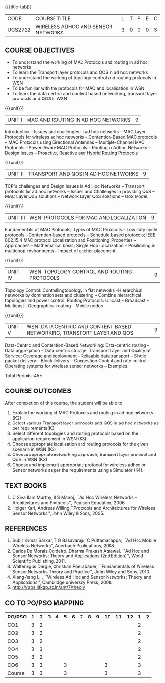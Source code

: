 * 
:properties:
:author: Dr. S. V. Jansi Rani and Dr. V. S. Felix Enigo
:date: 10-03-2021
:end:

#+startup: showall
{{{title-tab}}}
| CODE    | COURSE TITLE                       | L | T | P | E | C |
| UCS2722 | WIRELESS ADHOC AND SENSOR NETWORKS | 3 | 0 | 0 | 0 | 3 |

** R2021 CHANGES :noexport:
1. Removed unit 5 (security)
2. included topology control

** COURSE OBJECTIVES
- To understand the working of MAC Protocols and routing in  ad hoc networks
- To learn the Transport layer protocols and QOS in ad hoc networks
- To understand the working of topology control and routing protocols in WSN
- To be familiar with the protocols for MAC and localisation in WSN
- To learn the data centric and content based networking, transport layer protocols and QOS in WSN


{{{unit}}}
|UNIT I | MAC AND ROUTING IN AD HOC NETWORKS | 9 |
Introduction -- Issues and challenges in ad hoc networks -- MAC Layer
Protocols for wireless ad hoc networks -- Contention-Based MAC
protocols -- MAC Protocols using Directional Antennas --
Multiple-Channel MAC Protocols -- Power-Aware MAC Protocols -- Routing
in Adhoc Networks -- Design Issues -- Proactive, Reactive and Hybrid
Routing Protocols.

{{{unit}}}
|UNIT II | TRANSPORT AND QOS IN AD HOC NETWORKS | 9 |
TCP's challenges and Design Issues in Ad Hoc Networks -- Transport
protocols for ad hoc networks -- Issues and Challenges in providing
QoS -- MAC Layer QoS solutions -- Network Layer QoS solutions -- QoS
Model.

{{{unit}}}
| UNIT III | WSN:  PROTOCOLS FOR MAC AND LOCALIZATION | 9 |
Fundamentals of MAC Protocols; Types of MAC Protocols -- Low duty
cycle protocols -- Contention-based protocols -- Schedule-based
protocols; IEEE 802.15.4 MAC protocol Localization and Positioning:
Properties -- Approaches -- Mathematical basis; Single Hop
Localization -- Positioning in multichop environments -- Impact of
anchor placement.

{{{unit}}}
| UNIT IV | WSN:  TOPOLOGY CONTROL  AND ROUTING PROTOCOLS | 9 |
Topology Control: Controllingtopology in flat networks --Hierarchical
networks by domination sets and clustering -- Combine hierarchical
topologies and power control.  Routing Protocols: Unicast -- Broadcast
-- Multicast -- Geographical routing -- Mobile nodes

{{{unit}}}
|UNIT V | WSN: DATA CENTRIC AND CONTENT BASED NETWORKING, TRANSPORT LAYER AND QOS | 9 |
Data-Centric and Contention-Based Networking: Data-centric routing --
Data aggregation -- Data-centric storage.  Transport Layer and Quality
of Service: Coverage and deployment -- Reliaable data transport --
Single packet delivery -- Block delivery -- Congestion Control and
rate control -- Operating systems for wireless sensor networks --
Examples.

\hfill *Total Periods: 45*

** COURSE OUTCOMES
After completion of this course, the student will be able to
1. Explain the working of MAC Protocols and routing in ad hoc networks
   (K2)
2. Select various Transport layer protocols and QOS in ad hoc networks
   as per requirements(K3)
3. Select different topologies and routing protocols based on the
   application requirement in WSN (K3)
4. Choose appropriate localisation and routing protocols for the given
   scenario in WSN (K3)
5. Choose appropriate networking approach, transport layer protocol
   and QoS in WSN (K3)
6. Choose and implement appropriate protocol for wireless adhoc or
   Sensor networks as per the requirements using a Simulator (K4).


** TEXT BOOKS 
1. C Siva Ram Murthy, B S Manoj, ``Ad Hoc Wireless Networks –
   Architectures and Protocols'', Pearson Education, 2006.
2. Holger Karl, Andreas Willing,``Protocols and Architectures for
   Wireless Sensor Networks'', John Wiley & Sons, 2005.

** REFERENCES
1. Subir Kumar Sarkar, T G Basavaraju, C Puttamadappa, ``Ad Hoc Mobile
   Wireless Networks'', Auerbach Publications, 2008.
2. Carlos De Morais Cordeiro, Dharma Prakash Agrawal, ``Ad Hoc and
   Sensor Networks: Theory and Applications (2nd Edition)'', World
   Scientific Publishing, 2011.
3. Waltenegus Dargie, Christian Poellabauer, ``Fundamentals of
   Wireless Sensor Networks Theory and Practice'', John Wiley and
   Sons, 2010.
4. Xiang-Yang Li , ``Wireless Ad Hoc and Sensor Networks: Theory and
   Applications'', Cambridge university Press, 2008.
5. http://vlabs.iitkgp.ac.in/ant/7/theory

** CO TO PO/PSO MAPPING

| PO/PSO | 1 | 2 | 3 | 4 | 5 | 6 | 7 | 8 | 9 | 10 | 11 | 12 | 1 | 2 |
|--------+---+---+---+---+---+---+---+---+---+----+----+----+---+---|
| CO1    | 3 | 2 |   |   |   |   |   |   |   |    |    |    | 2 |   |
| CO2    | 3 | 2 |   |   |   |   |   |   |   |    |    |    | 2 |   |
| CO3    | 3 | 2 |   |   |   |   |   |   |   |    |    |    | 2 |   |
| CO4    | 3 | 2 |   |   |   |   |   |   |   |    |    |    | 2 |   |
| CO5    | 3 | 2 |   |   |   |   |   |   |   |    |    |    | 2 |   |
| CO6    | 3 | 3 |   |   | 3 |   |   |   |   |  3 |    |    | 3 |   |
|--------+---+---+---+---+---+---+---+---+---+----+----+----+---+---|
| Course | 3 | 3 |   |   | 3 |   |   |   |   |  3 |    |    | 3 |   |
